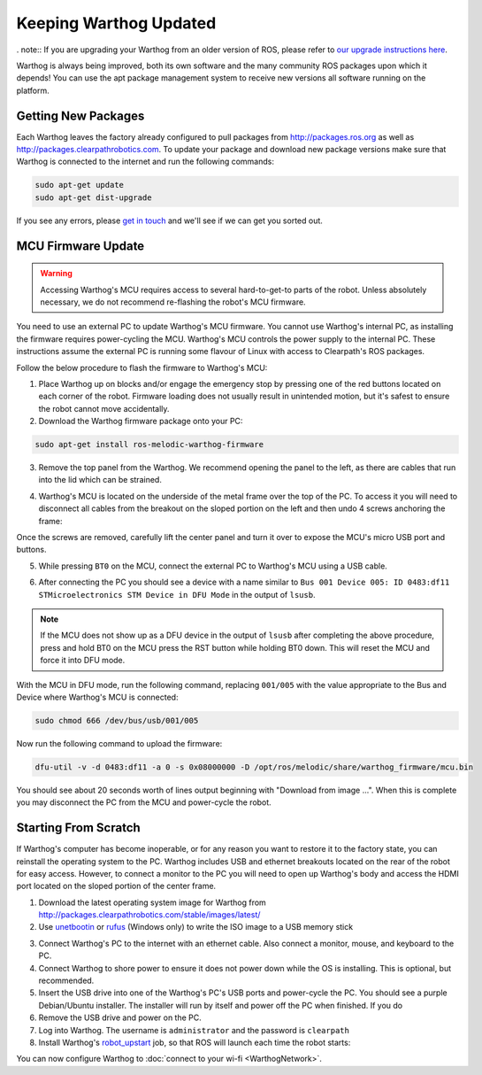 Keeping Warthog Updated
==========================

. note:: If you are upgrading your Warthog from an older version of ROS, please refer to `our upgrade instructions here <https://clearpathrobotics.com/assets/guides/kinetic/kinetic-to-melodic/index.html>`_.

Warthog is always being improved, both its own software and the many community ROS packages upon which it
depends! You can use the apt package management system to receive new versions all software running on the
platform.


Getting New Packages
--------------------

Each Warthog leaves the factory already configured to pull packages from http://packages.ros.org as well as
http://packages.clearpathrobotics.com. To update your package and download new package versions make sure that
Warthog is connected to the internet and run the following commands:

.. code-block:: bash

    sudo apt-get update
    sudo apt-get dist-upgrade

If you see any errors, please `get in touch`_ and we'll see if we can get you sorted out.

.. _get in touch: https://support.clearpathrobotics.com/hc/en-us/requests/new


MCU Firmware Update
-------------------

.. warning::

    Accessing Warthog's MCU requires access to several hard-to-get-to parts of the robot.  Unless absolutely
    necessary, we do not recommend re-flashing the robot's MCU firmware.

You need to use an external PC to update Warthog's MCU firmware.  You cannot use Warthog's internal PC, as installing the
firmware requires power-cycling the MCU.  Warthog's MCU controls the power supply to the internal PC.  These instructions
assume the external PC is running some flavour of Linux with access to Clearpath's ROS packages.

Follow the below procedure to flash the firmware to Warthog's MCU:

1. Place Warthog up on blocks and/or engage the emergency stop by pressing one of the red buttons located on each corner
   of the robot. Firmware loading does not usually result in unintended motion, but it's safest to ensure the robot
   cannot move accidentally.
2. Download the Warthog firmware package onto your PC:

.. code-block:: bash

    sudo apt-get install ros-melodic-warthog-firmware

3. Remove the top panel from the Warthog.  We recommend opening the panel to the left, as there are cables that run
   into the lid which can be strained.

.. image:: graphics/warthog_inside_lid.jpg
    :alt: The inside of Warthog's computer box

4. Warthog's MCU is located on the underside of the metal frame over the top of the PC.  To access it you will need to
   disconnect all cables from the breakout on the sloped portion on the left and then undo 4 screws anchoring the frame:

.. image:: graphics/warthog_inside.jpg
   :alt: The inside of Warthog's computer box

.. image:: graphics/screws_left.jpg
   :alt: Screws on the left

.. image:: graphics/screws_right.jpg
   :alt: Screws on the right

Once the screws are removed, carefully lift the center panel and turn it over to expose the MCU's micro USB port
and buttons.

5. While pressing ``BT0`` on the MCU, connect the external PC to Warthog's MCU using a USB cable.

.. image:: graphics/mcu_buttons.jpg
    :alt: Warthog's MUC's buttons

6. After connecting the PC you should see a device with a name similar to
   ``Bus 001 Device 005: ID 0483:df11 STMicroelectronics STM Device in DFU Mode`` in the output of ``lsusb``.

.. note::

    If the MCU does not show up as a DFU device in the output of ``lsusb`` after completing the above procedure, press
    and hold BT0 on the MCU press the RST button while holding BT0 down.  This will reset the MCU and force it into DFU
    mode.

With the MCU in DFU mode, run the following command, replacing ``001/005`` with the value appropriate to the Bus and
Device where Warthog's MCU is connected:

.. code-block:: bash

    sudo chmod 666 /dev/bus/usb/001/005

Now run the following command to upload the firmware:

.. code-block:: bash

    dfu-util -v -d 0483:df11 -a 0 -s 0x08000000 -D /opt/ros/melodic/share/warthog_firmware/mcu.bin

You should see about 20 seconds worth of lines output beginning with "Download from image ...". When this is
complete you may disconnect the PC from the MCU and power-cycle the robot.


.. _scratch:

Starting From Scratch
---------------------

If Warthog's computer has become inoperable, or for any reason you want to restore it to the factory state, you can
reinstall the operating system to the PC.  Warthog includes USB and ethernet breakouts located on the rear of the robot
for easy access.  However, to connect a monitor to the PC you will need to open up Warthog's body and access the
HDMI port located on the sloped portion of the center frame.

.. image:: graphics/hdmi_breakout.jpg
    :alt: Warthog's PC.

1. Download the latest operating system image for Warthog from http://packages.clearpathrobotics.com/stable/images/latest/
2. Use unetbootin__ or rufus__ (Windows only) to write the ISO image to a USB memory stick

.. _unetbootin: https://unetbootin.github.io/linux_download.html
__ unetbootin_

.. _rufus: https://rufus.ie/
__ rufus_

.. image:: graphics/unetbootin.png
    :alt: Unetbootin

3. Connect Warthog's PC to the internet with an ethernet cable.  Also connect a monitor, mouse, and keyboard to the PC.
4. Connect Warthog to shore power to ensure it does not power down while the OS is installing.  This is optional, but
   recommended.
5. Insert the USB drive into one of the Warthog's PC's USB ports and power-cycle the PC.  You should see a purple
   Debian/Ubuntu installer.  The installer will run by itself and power off the PC when finished.  If you do
6. Remove the USB drive and power on the PC.
7. Log into Warthog.  The username is ``administrator`` and the password is ``clearpath``
8. Install Warthog's robot_upstart__ job, so that ROS will launch each time the robot starts:

.. _robot_upstart: http://wiki.ros.org/robot_upstart
__ robot_upstart_

.. code-block bash

    rosrun warthog_bringup install

You can now configure Warthog to :doc:`connect to your wi-fi <WarthogNetwork>`.
